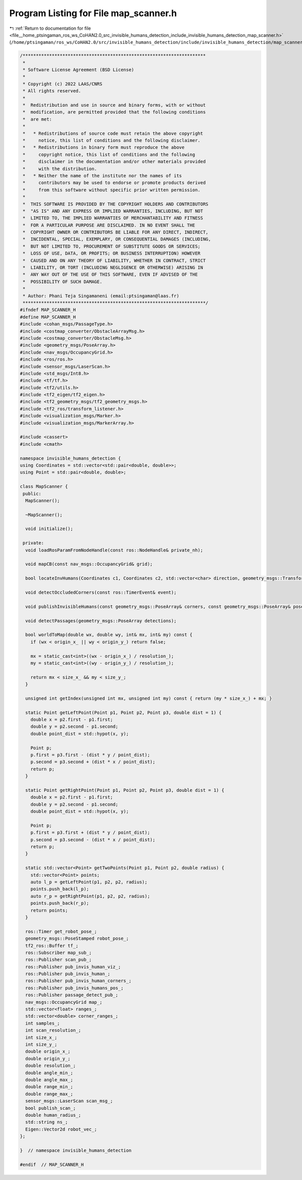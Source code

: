 
.. _program_listing_file__home_ptsingaman_ros_ws_CoHAN2.0_src_invisible_humans_detection_include_invisible_humans_detection_map_scanner.h:

Program Listing for File map_scanner.h
======================================

|exhale_lsh| :ref:`Return to documentation for file <file__home_ptsingaman_ros_ws_CoHAN2.0_src_invisible_humans_detection_include_invisible_humans_detection_map_scanner.h>` (``/home/ptsingaman/ros_ws/CoHAN2.0/src/invisible_humans_detection/include/invisible_humans_detection/map_scanner.h``)

.. |exhale_lsh| unicode:: U+021B0 .. UPWARDS ARROW WITH TIP LEFTWARDS

.. code-block:: cpp

   /*********************************************************************
    *
    * Software License Agreement (BSD License)
    *
    * Copyright (c) 2022 LAAS/CNRS
    * All rights reserved.
    *
    *  Redistribution and use in source and binary forms, with or without
    *  modification, are permitted provided that the following conditions
    *  are met:
    *
    *   * Redistributions of source code must retain the above copyright
    *     notice, this list of conditions and the following disclaimer.
    *   * Redistributions in binary form must reproduce the above
    *     copyright notice, this list of conditions and the following
    *     disclaimer in the documentation and/or other materials provided
    *     with the distribution.
    *   * Neither the name of the institute nor the names of its
    *     contributors may be used to endorse or promote products derived
    *     from this software without specific prior written permission.
    *
    *  THIS SOFTWARE IS PROVIDED BY THE COPYRIGHT HOLDERS AND CONTRIBUTORS
    *  "AS IS" AND ANY EXPRESS OR IMPLIED WARRANTIES, INCLUDING, BUT NOT
    *  LIMITED TO, THE IMPLIED WARRANTIES OF MERCHANTABILITY AND FITNESS
    *  FOR A PARTICULAR PURPOSE ARE DISCLAIMED. IN NO EVENT SHALL THE
    *  COPYRIGHT OWNER OR CONTRIBUTORS BE LIABLE FOR ANY DIRECT, INDIRECT,
    *  INCIDENTAL, SPECIAL, EXEMPLARY, OR CONSEQUENTIAL DAMAGES (INCLUDING,
    *  BUT NOT LIMITED TO, PROCUREMENT OF SUBSTITUTE GOODS OR SERVICES;
    *  LOSS OF USE, DATA, OR PROFITS; OR BUSINESS INTERRUPTION) HOWEVER
    *  CAUSED AND ON ANY THEORY OF LIABILITY, WHETHER IN CONTRACT, STRICT
    *  LIABILITY, OR TORT (INCLUDING NEGLIGENCE OR OTHERWISE) ARISING IN
    *  ANY WAY OUT OF THE USE OF THIS SOFTWARE, EVEN IF ADVISED OF THE
    *  POSSIBILITY OF SUCH DAMAGE.
    *
    * Author: Phani Teja Singamaneni (email:ptsingaman@laas.fr)
    *********************************************************************/
   #ifndef MAP_SCANNER_H
   #define MAP_SCANNER_H
   #include <cohan_msgs/PassageType.h>
   #include <costmap_converter/ObstacleArrayMsg.h>
   #include <costmap_converter/ObstacleMsg.h>
   #include <geometry_msgs/PoseArray.h>
   #include <nav_msgs/OccupancyGrid.h>
   #include <ros/ros.h>
   #include <sensor_msgs/LaserScan.h>
   #include <std_msgs/Int8.h>
   #include <tf/tf.h>
   #include <tf2/utils.h>
   #include <tf2_eigen/tf2_eigen.h>
   #include <tf2_geometry_msgs/tf2_geometry_msgs.h>
   #include <tf2_ros/transform_listener.h>
   #include <visualization_msgs/Marker.h>
   #include <visualization_msgs/MarkerArray.h>
   
   #include <cassert>
   #include <cmath>
   
   namespace invisible_humans_detection {
   using Coordinates = std::vector<std::pair<double, double>>;
   using Point = std::pair<double, double>;
   
   class MapScanner {
    public:
     MapScanner();
   
     ~MapScanner();
   
     void initialize();
   
    private:
     void loadRosParamFromNodeHandle(const ros::NodeHandle& private_nh);
   
     void mapCB(const nav_msgs::OccupancyGrid& grid);
   
     bool locateInvHumans(Coordinates c1, Coordinates c2, std::vector<char> direction, geometry_msgs::TransformStamped& footprint_transform);
   
     void detectOccludedCorners(const ros::TimerEvent& event);
   
     void publishInvisibleHumans(const geometry_msgs::PoseArray& corners, const geometry_msgs::PoseArray& poses, std::vector<std::vector<double>>& inv_humans);
   
     void detectPassages(geometry_msgs::PoseArray detections);
   
     bool worldToMap(double wx, double wy, int& mx, int& my) const {
       if (wx < origin_x_ || wy < origin_y_) return false;
   
       mx = static_cast<int>((wx - origin_x_) / resolution_);
       my = static_cast<int>((wy - origin_y_) / resolution_);
   
       return mx < size_x_ && my < size_y_;
     }
   
     unsigned int getIndex(unsigned int mx, unsigned int my) const { return (my * size_x_) + mx; }
   
     static Point getLeftPoint(Point p1, Point p2, Point p3, double dist = 1) {
       double x = p2.first - p1.first;
       double y = p2.second - p1.second;
       double point_dist = std::hypot(x, y);
   
       Point p;
       p.first = p3.first - (dist * y / point_dist);
       p.second = p3.second + (dist * x / point_dist);
       return p;
     }
   
     static Point getRightPoint(Point p1, Point p2, Point p3, double dist = 1) {
       double x = p2.first - p1.first;
       double y = p2.second - p1.second;
       double point_dist = std::hypot(x, y);
   
       Point p;
       p.first = p3.first + (dist * y / point_dist);
       p.second = p3.second - (dist * x / point_dist);
       return p;
     }
   
     static std::vector<Point> getTwoPoints(Point p1, Point p2, double radius) {
       std::vector<Point> points;
       auto l_p = getLeftPoint(p1, p2, p2, radius);
       points.push_back(l_p);
       auto r_p = getRightPoint(p1, p2, p2, radius);
       points.push_back(r_p);
       return points;
     }
   
     ros::Timer get_robot_pose_;               
     geometry_msgs::PoseStamped robot_pose_;   
     tf2_ros::Buffer tf_;                      
     ros::Subscriber map_sub_;                 
     ros::Publisher scan_pub_;                 
     ros::Publisher pub_invis_human_viz_;      
     ros::Publisher pub_invis_human_;          
     ros::Publisher pub_invis_human_corners_;  
     ros::Publisher pub_invis_humans_pos_;     
     ros::Publisher passage_detect_pub_;       
     nav_msgs::OccupancyGrid map_;             
     std::vector<float> ranges_;               
     std::vector<double> corner_ranges_;       
     int samples_;                             
     int scan_resolution_;                     
     int size_x_;                              
     int size_y_;                              
     double origin_x_;                         
     double origin_y_;                         
     double resolution_;                       
     double angle_min_;                        
     double angle_max_;                        
     double range_min_;                        
     double range_max_;                        
     sensor_msgs::LaserScan scan_msg_;         
     bool publish_scan_;                       
     double human_radius_;                     
     std::string ns_;                          
     Eigen::Vector2d robot_vec_;               
   };
   
   }  // namespace invisible_humans_detection
   
   #endif  // MAP_SCANNER_H
